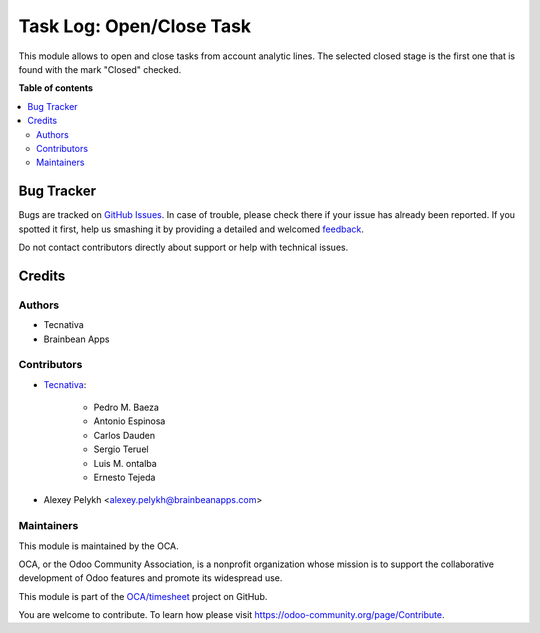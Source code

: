 =========================
Task Log: Open/Close Task
=========================

.. !!!!!!!!!!!!!!!!!!!!!!!!!!!!!!!!!!!!!!!!!!!!!!!!!!!!
   !! This file is generated by oca-gen-addon-readme !!
   !! changes will be overwritten.                   !!
   !!!!!!!!!!!!!!!!!!!!!!!!!!!!!!!!!!!!!!!!!!!!!!!!!!!!

.. |badge1| image:: https://img.shields.io/badge/maturity-Beta-yellow.png
    :target: https://odoo-community.org/page/development-status
    :alt: Beta
.. |badge2| image:: https://img.shields.io/badge/licence-AGPL--3-blue.png
    :target: http://www.gnu.org/licenses/agpl-3.0-standalone.html
    :alt: License: AGPL-3
.. |badge3| image:: https://img.shields.io/badge/github-OCA%2Ftimesheet-lightgray.png?logo=github
    :target: https://github.com/OCA/timesheet/tree/12.0/hr_timesheet_task_stage
    :alt: OCA/timesheet
.. |badge4| image:: https://img.shields.io/badge/weblate-Translate%20me-F47D42.png
    :target: https://translation.odoo-community.org/projects/timesheet-12-0/timesheet-12-0-hr_timesheet_task_stage
    :alt: Translate me on Weblate
.. |badge5| image:: https://img.shields.io/badge/runbot-Try%20me-875A7B.png
    :target: https://runbot.odoo-community.org/runbot/117/12.0
    :alt: Try me on Runbot

|badge1| |badge2| |badge3| |badge4| |badge5| 

This module allows to open and close tasks from account analytic lines.
The selected closed stage is the first one that is found with the mark
"Closed" checked.

**Table of contents**

.. contents::
   :local:

Bug Tracker
===========

Bugs are tracked on `GitHub Issues <https://github.com/OCA/timesheet/issues>`_.
In case of trouble, please check there if your issue has already been reported.
If you spotted it first, help us smashing it by providing a detailed and welcomed
`feedback <https://github.com/OCA/timesheet/issues/new?body=module:%20hr_timesheet_task_stage%0Aversion:%2012.0%0A%0A**Steps%20to%20reproduce**%0A-%20...%0A%0A**Current%20behavior**%0A%0A**Expected%20behavior**>`_.

Do not contact contributors directly about support or help with technical issues.

Credits
=======

Authors
~~~~~~~

* Tecnativa
* Brainbean Apps

Contributors
~~~~~~~~~~~~

* `Tecnativa <https://www.tecnativa.com>`_:

    * Pedro M. Baeza
    * Antonio Espinosa
    * Carlos Dauden
    * Sergio Teruel
    * Luis M. ontalba
    * Ernesto Tejeda
    
* Alexey Pelykh <alexey.pelykh@brainbeanapps.com>

Maintainers
~~~~~~~~~~~

This module is maintained by the OCA.

.. image:: https://odoo-community.org/logo.png
   :alt: Odoo Community Association
   :target: https://odoo-community.org

OCA, or the Odoo Community Association, is a nonprofit organization whose
mission is to support the collaborative development of Odoo features and
promote its widespread use.

This module is part of the `OCA/timesheet <https://github.com/OCA/timesheet/tree/12.0/hr_timesheet_task_stage>`_ project on GitHub.

You are welcome to contribute. To learn how please visit https://odoo-community.org/page/Contribute.
